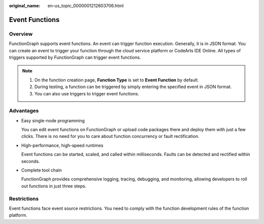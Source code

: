 :original_name: en-us_topic_0000001212603706.html

.. _en-us_topic_0000001212603706:

Event Functions
===============

Overview
--------

FunctionGraph supports event functions. An event can trigger function execution. Generally, it is in JSON format. You can create an event to trigger your function through the cloud service platform or CodeArts IDE Online. All types of triggers supported by FunctionGraph can trigger event functions.

.. note::

   #. On the function creation page, **Function Type** is set to **Event Function** by default.
   #. During testing, a function can be triggered by simply entering the specified event in JSON format.
   #. You can also use triggers to trigger event functions.

Advantages
----------

-  Easy single-node programming

   You can edit event functions on FunctionGraph or upload code packages there and deploy them with just a few clicks. There is no need for you to care about function concurrency or fault rectification.

-  High-performance, high-speed runtimes

   Event functions can be started, scaled, and called within milliseconds. Faults can be detected and rectified within seconds.

-  Complete tool chain

   FunctionGraph provides comprehensive logging, tracing, debugging, and monitoring, allowing developers to roll out functions in just three steps.

Restrictions
------------

Event functions face event source restrictions. You need to comply with the function development rules of the function platform.

